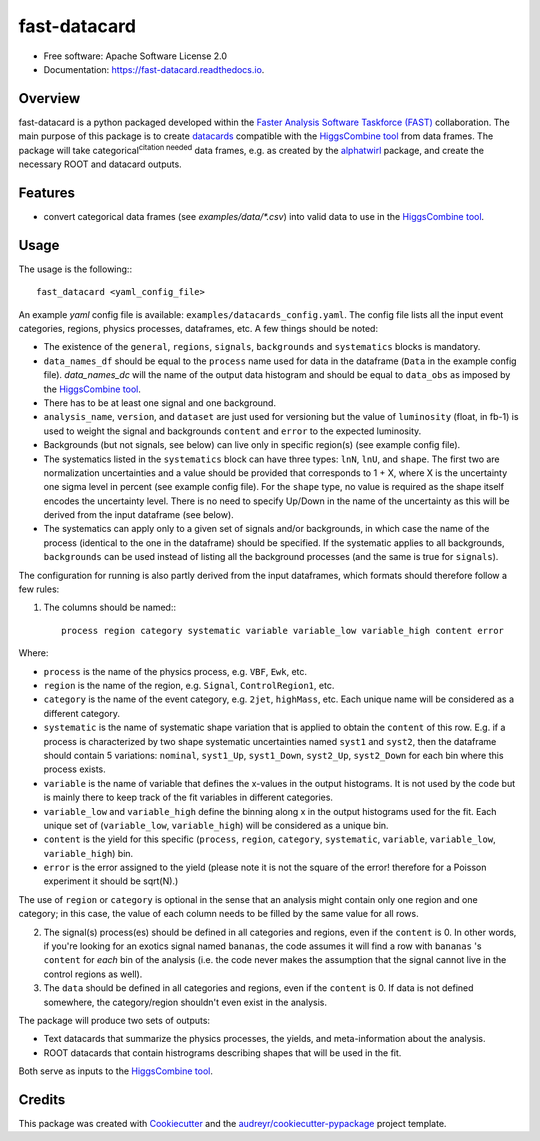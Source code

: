 =====================
fast-datacard
=====================


.. image:: https://img.shields.io/pypi/v/fast-datacard.svg
        :target: https://pypi.python.org/pypi/fast-datacard


.. image:: https://readthedocs.org/projects/fast-datacard/badge/?version=latest
        :target: https://fast-datacard.readthedocs.io/en/latest/?badge=latest
        :alt: Documentation Status


* Free software: Apache Software License 2.0
* Documentation: https://fast-datacard.readthedocs.io.

Overview
--------
fast-datacard is a python packaged developed within the `Faster Analysis Software Taskforce (FAST)`_ collaboration.
The main purpose of this package is to create datacards_ compatible with the `HiggsCombine tool`_ from data frames.
The package will take categorical\ :sup:`citation needed` data frames, e.g. as created by the alphatwirl_ package, and create
the necessary ROOT and datacard outputs.

Features
--------

* convert categorical data frames (see `examples/data/*.csv`) into valid data to use in the `HiggsCombine tool`_.

Usage
--------
The usage is the following:::

    fast_datacard <yaml_config_file>

An example `yaml` config file is available: ``examples/datacards_config.yaml``. The config file lists all the input event categories, regions, physics processes, dataframes, etc. A few things should be noted:

* The existence of the ``general``, ``regions``, ``signals``, ``backgrounds`` and ``systematics`` blocks is mandatory.
* ``data_names_df`` should be equal to the ``process`` name used for data in the dataframe (``Data`` in the example config file). `data_names_dc` will the name of the output data histogram and should be equal to ``data_obs`` as imposed by the `HiggsCombine tool`_.
* There has to be at least one signal and one background.
* ``analysis_name``, ``version``, and ``dataset`` are just used for versioning but the value of ``luminosity`` (float, in fb-1) is used to weight the signal and backgrounds ``content`` and ``error`` to the expected luminosity.
* Backgrounds (but not signals, see below) can live only in specific region(s) (see example config file).
* The systematics listed in the ``systematics`` block can have three types: ``lnN``, ``lnU``, and ``shape``. The first two are normalization uncertainties and a value should be provided that corresponds to 1 + X, where X is the uncertainty one sigma level in percent (see example config file). For the ``shape`` type, no value is required as the shape itself encodes the uncertainty level. There is no need to specify Up/Down in the name of the uncertainty as this will be derived from the input dataframe (see below).
* The systematics can apply only to a given set of signals and/or backgrounds, in which case the name of the process (identical to the one in the dataframe) should be specified. If the systematic applies to all backgrounds, ``backgrounds`` can be used instead of listing all the background processes (and the same is true for ``signals``).

The configuration for running is also partly derived from the input dataframes, which formats should therefore follow a few rules:

1. The columns should be named:::

    process region category systematic variable variable_low variable_high content error

Where:

* ``process`` is the name of the physics process, e.g. ``VBF``, ``Ewk``, etc.
* ``region`` is the name of the region, e.g. ``Signal``, ``ControlRegion1``, etc.
* ``category`` is the name of the event category, e.g. ``2jet``, ``highMass``, etc. Each unique name will be considered as a different category.
* ``systematic`` is the name of systematic shape variation that is applied to obtain the ``content`` of this row. E.g. if a process is characterized by two shape systematic uncertainties named ``syst1`` and ``syst2``, then the dataframe should contain 5 variations: ``nominal``, ``syst1_Up``, ``syst1_Down``, ``syst2_Up``, ``syst2_Down`` for each bin where this process exists.
* ``variable`` is the name of variable that defines the x-values in the output histograms. It is not used by the code but is mainly there to keep track of the fit variables in different categories.
* ``variable_low`` and ``variable_high`` define the binning along x in the output histograms used for the fit. Each unique set of (``variable_low``, ``variable_high``) will be considered as a unique bin.
* ``content`` is the yield for this specific (``process``, ``region``, ``category``, ``systematic``, ``variable``, ``variable_low``, ``variable_high``) bin.
* ``error`` is the error assigned to the yield (please note it is not the square of the error! therefore for a Poisson experiment it should be sqrt(N).)

The use of ``region`` or ``category`` is optional in the sense that an analysis might contain only one region and one category; in this case, the value of each column needs to be filled by the same value for all rows.

2. The signal(s) process(es) should be defined in all categories and regions, even if the ``content`` is 0. In other words, if you're looking for an exotics signal named ``bananas``, the code assumes it will find a row with ``bananas`` 's ``content`` for *each* bin of the analysis (i.e. the code never makes the assumption that the signal cannot live in the control regions as well).

3. The ``data`` should be defined in all categories and regions, even if the ``content`` is 0. If data is not defined somewhere, the category/region shouldn't even exist in the analysis.

The package will produce two sets of outputs:

* Text datacards that summarize the physics processes, the yields, and meta-information about the analysis.
* ROOT datacards that contain histrograms describing shapes that will be used in the fit.

Both serve as inputs to the `HiggsCombine tool`_.

Credits
-------

This package was created with Cookiecutter_ and the `audreyr/cookiecutter-pypackage`_ project template.

.. _Cookiecutter: https://github.com/audreyr/cookiecutter
.. _`audreyr/cookiecutter-pypackage`: https://github.com/audreyr/cookiecutter-pypackage
.. _`HiggsCombine tool`: https://github.com/cms-analysis/HiggsAnalysis-CombinedLimit
.. _`Faster Analysis Software Taskforce (FAST)`: https://fast-hep.web.cern.ch/fast-hep
.. _datacards: https://cms-hcomb.gitbooks.io/combine/content/part2/settinguptheanalysis.html#preparing-the-datacard
.. _alphatwirl: https://github.com/alphatwirl/alphatwirl
